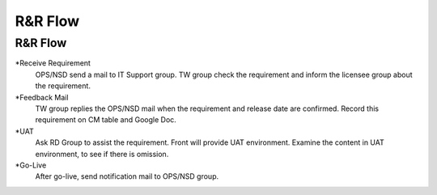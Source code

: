 .. _confs-R&RFlow_:

R&R Flow
======================

R&R Flow
------------
*Receive Requirement
   OPS/NSD send a mail to IT Support group.
   TW group check the requirement and inform the licensee group about the requirement.

*Feedback Mail
   TW group replies the OPS/NSD mail when the requirement and release date are confirmed.
   Record this requirement on CM table and Google Doc.

*UAT
   Ask RD Group to assist the requirement. Front will provide UAT environment.
   Examine the content in UAT environment, to see if there is omission.

*Go-Live
   After go-live, send notification mail to OPS/NSD group.
